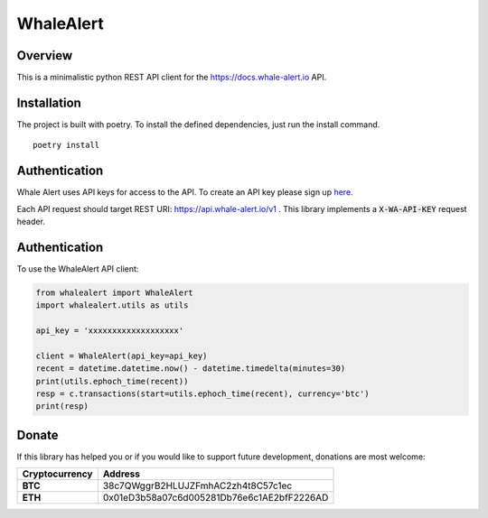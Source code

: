 ==========
WhaleAlert
==========

Overview
--------

This is a minimalistic python REST API client for the https://docs.whale-alert.io API.

Installation
------------

The project is built with poetry.  To install the defined dependencies, just run the install command.

::

    poetry install


Authentication
--------------

Whale Alert uses API keys for access to the API. To create an API key please sign up `here <https://whale-alert.io/account>`_.

Each API request should target REST URI: https://api.whale-alert.io/v1 .  This library implements a :code:`X-WA-API-KEY` request header.


Authentication
--------------

To use the WhaleAlert API client:


.. code-block:: python

    from whalealert import WhaleAlert
    import whalealert.utils as utils

    api_key = 'xxxxxxxxxxxxxxxxxxx'

    client = WhaleAlert(api_key=api_key)
    recent = datetime.datetime.now() - datetime.timedelta(minutes=30)
    print(utils.ephoch_time(recent))
    resp = c.transactions(start=utils.ephoch_time(recent), currency='btc')
    print(resp)



Donate
------

If this library has helped you or if you would like to support future development, donations are most welcome:

==============  ==========================================
Cryptocurrency  Address
==============  ==========================================
 **BTC**        38c7QWggrB2HLUJZFmhAC2zh4t8C57c1ec
 **ETH**        0x01eD3b58a07c6d005281Db76e6c1AE2bfF2226AD
==============  ==========================================